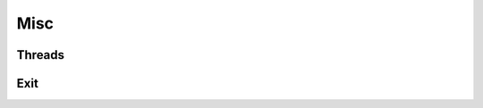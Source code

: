 
.. highlightlang:: lua

Misc
====

Threads
-------

.. lua:module:: haka

.. lua:function:: current_thread()

    Returns the thread current unique index.


Exit
----

.. lua:module:: haka

.. lua:function:: on_exit(exit_func)

	Runs ``exit_func`` code at haka exit
